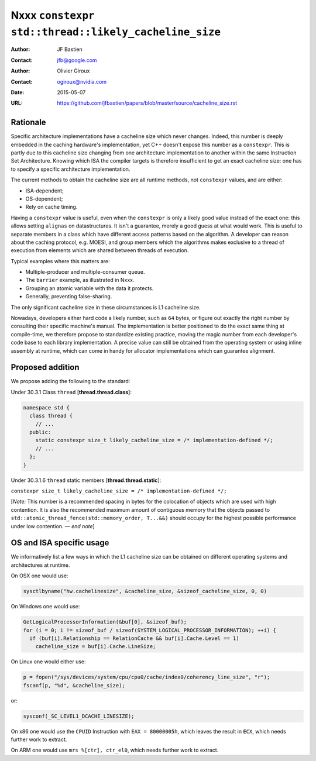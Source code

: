 =====================================================
Nxxx ``constexpr std::thread::likely_cacheline_size``
=====================================================

:Author: JF Bastien
:Contact: jfb@google.com
:Author: Olivier Giroux
:Contact: ogiroux@nvidia.com
:Date: 2015-05-07
:URL: https://github.com/jfbastien/papers/blob/master/source/cacheline_size.rst

.. TODO Update URL above.

---------
Rationale
---------

Specific architecture implementations have a cacheline size which never
changes. Indeed, this number is deeply embedded in the caching hardware's
implementation, yet C++ doesn't expose this number as a ``constexpr``. This is
partly due to this cacheline size changing from one architecture implementation
to another within the same Instruction Set Architecture. Knowing which ISA the
compiler targets is therefore insufficient to get an exact cacheline size: one
has to specify a specific architecture implementation.

The current methods to obtain the cacheline size are all runtime methods, not
``constexpr`` values, and are either:

* ISA-dependent;
* OS-dependent;
* Rely on cache timing.

Having a ``constexpr`` value is useful, even when the ``constexpr`` is only a
likely good value instead of the exact one: this allows setting ``alignas`` on
datastructures. It isn't a guarantee, merely a good guess at what would
work. This is useful to separate members in a class which have different access
patterns based on the algorithm. A developer can reason about the caching
protocol, e.g. MOESI, and group members which the algorithms makes exclusive to
a thread of execution from elements which are shared between threads of
execution.

Typical examples where this matters are:

* Multiple-producer and multiple-consumer queue.
* The ``barrier`` example, as illustrated in Nxxx.
* Grouping an atomic variable with the data it protects.
* Generally, preventing false-sharing.

.. TODO update paper number above.

The only significant cacheline size in these circumstances is L1 cacheline size.

Nowadays, developers either hard code a likely number, such as ``64`` bytes, or
figure out exactly the right number by consulting their specific machine's
manual. The implementation is better positioned to do the exact same thing at
compile-time, we therefore propose to standardize existing practice, moving the
magic number from each developer's code base to each library implementation. A
precise value can still be obtained from the operating system or using inline
assembly at runtime, which can come in handy for allocator implementations which
can guarantee alignment.

-----------------
Proposed addition
-----------------

We propose adding the following to the standard:

Under 30.3.1 Class ``thread`` [**thread.thread.class**]:

.. code-block:: c++

  namespace std {
    class thread {
      // ...
    public:
      static constexpr size_t likely_cacheline_size = /* implementation-defined */;
      // ...
    };
  }

Under 30.3.1.6 ``thread`` static members [**thread.thread.static**]:

``constexpr size_t likely_cacheline_size = /* implementation-defined */;``

[*Note:* This number is a recommended spacing in bytes for the colocation of
objects which are used with high contention. It is also the recommended maximum
amount of contiguous memory that the objects passed to
``std::atomic_thread_fence(std::memory_order, T...&&)`` should occupy for the
highest possible performance under low contention. — *end note*]

-------------------------
OS and ISA specific usage
-------------------------

We informatively list a few ways in which the L1 cacheline size can be obtained
on different operating systems and architectures at runtime.

On OSX one would use:

.. code-block:: c++

  sysctlbyname("hw.cachelinesize", &cacheline_size, &sizeof_cacheline_size, 0, 0)

On Windows one would use:

.. code-block:: c++

  GetLogicalProcessorInformation(&buf[0], &sizeof_buf);
  for (i = 0; i != sizeof_buf / sizeof(SYSTEM_LOGICAL_PROCESSOR_INFORMATION); ++i) {
    if (buf[i].Relationship == RelationCache && buf[i].Cache.Level == 1)
      cacheline_size = buf[i].Cache.LineSize;

On Linux one would either use:

.. code-block:: c++

  p = fopen("/sys/devices/system/cpu/cpu0/cache/index0/coherency_line_size", "r");
  fscanf(p, "%d", &cacheline_size);

or:

.. code-block:: c++

  sysconf(_SC_LEVEL1_DCACHE_LINESIZE);

On x86 one would use the ``CPUID`` Instruction with ``EAX = 80000005h``, which
leaves the result in ``ECX``, which needs further work to extract.

On ARM one would use ``mrs %[ctr], ctr_el0``, which needs further work to
extract.
